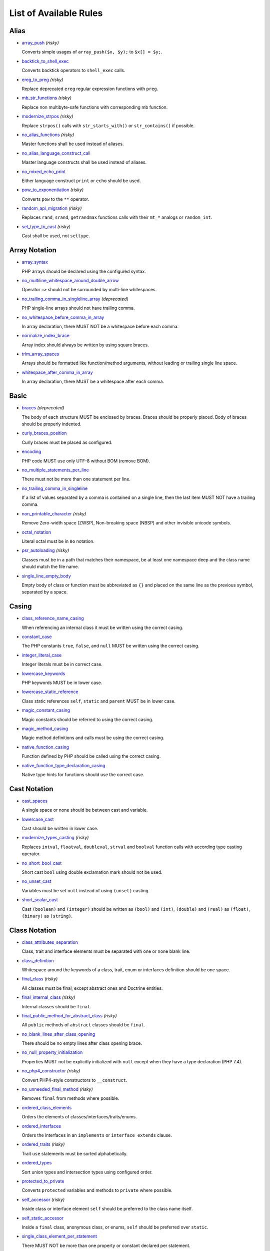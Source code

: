 =======================
List of Available Rules
=======================

Alias
-----

- `array_push <./alias/array_push.rst>`_ *(risky)*

  Converts simple usages of ``array_push($x, $y);`` to ``$x[] = $y;``.
- `backtick_to_shell_exec <./alias/backtick_to_shell_exec.rst>`_

  Converts backtick operators to ``shell_exec`` calls.
- `ereg_to_preg <./alias/ereg_to_preg.rst>`_ *(risky)*

  Replace deprecated ``ereg`` regular expression functions with ``preg``.
- `mb_str_functions <./alias/mb_str_functions.rst>`_ *(risky)*

  Replace non multibyte-safe functions with corresponding mb function.
- `modernize_strpos <./alias/modernize_strpos.rst>`_ *(risky)*

  Replace ``strpos()`` calls with ``str_starts_with()`` or ``str_contains()`` if possible.
- `no_alias_functions <./alias/no_alias_functions.rst>`_ *(risky)*

  Master functions shall be used instead of aliases.
- `no_alias_language_construct_call <./alias/no_alias_language_construct_call.rst>`_

  Master language constructs shall be used instead of aliases.
- `no_mixed_echo_print <./alias/no_mixed_echo_print.rst>`_

  Either language construct ``print`` or ``echo`` should be used.
- `pow_to_exponentiation <./alias/pow_to_exponentiation.rst>`_ *(risky)*

  Converts ``pow`` to the ``**`` operator.
- `random_api_migration <./alias/random_api_migration.rst>`_ *(risky)*

  Replaces ``rand``, ``srand``, ``getrandmax`` functions calls with their ``mt_*`` analogs or ``random_int``.
- `set_type_to_cast <./alias/set_type_to_cast.rst>`_ *(risky)*

  Cast shall be used, not ``settype``.

Array Notation
--------------

- `array_syntax <./array_notation/array_syntax.rst>`_

  PHP arrays should be declared using the configured syntax.
- `no_multiline_whitespace_around_double_arrow <./array_notation/no_multiline_whitespace_around_double_arrow.rst>`_

  Operator ``=>`` should not be surrounded by multi-line whitespaces.
- `no_trailing_comma_in_singleline_array <./array_notation/no_trailing_comma_in_singleline_array.rst>`_ *(deprecated)*

  PHP single-line arrays should not have trailing comma.
- `no_whitespace_before_comma_in_array <./array_notation/no_whitespace_before_comma_in_array.rst>`_

  In array declaration, there MUST NOT be a whitespace before each comma.
- `normalize_index_brace <./array_notation/normalize_index_brace.rst>`_

  Array index should always be written by using square braces.
- `trim_array_spaces <./array_notation/trim_array_spaces.rst>`_

  Arrays should be formatted like function/method arguments, without leading or trailing single line space.
- `whitespace_after_comma_in_array <./array_notation/whitespace_after_comma_in_array.rst>`_

  In array declaration, there MUST be a whitespace after each comma.

Basic
-----

- `braces <./basic/braces.rst>`_ *(deprecated)*

  The body of each structure MUST be enclosed by braces. Braces should be properly placed. Body of braces should be properly indented.
- `curly_braces_position <./basic/curly_braces_position.rst>`_

  Curly braces must be placed as configured.
- `encoding <./basic/encoding.rst>`_

  PHP code MUST use only UTF-8 without BOM (remove BOM).
- `no_multiple_statements_per_line <./basic/no_multiple_statements_per_line.rst>`_

  There must not be more than one statement per line.
- `no_trailing_comma_in_singleline <./basic/no_trailing_comma_in_singleline.rst>`_

  If a list of values separated by a comma is contained on a single line, then the last item MUST NOT have a trailing comma.
- `non_printable_character <./basic/non_printable_character.rst>`_ *(risky)*

  Remove Zero-width space (ZWSP), Non-breaking space (NBSP) and other invisible unicode symbols.
- `octal_notation <./basic/octal_notation.rst>`_

  Literal octal must be in ``0o`` notation.
- `psr_autoloading <./basic/psr_autoloading.rst>`_ *(risky)*

  Classes must be in a path that matches their namespace, be at least one namespace deep and the class name should match the file name.
- `single_line_empty_body <./basic/single_line_empty_body.rst>`_

  Empty body of class or function must be abbreviated as ``{}`` and placed on the same line as the previous symbol, separated by a space.

Casing
------

- `class_reference_name_casing <./casing/class_reference_name_casing.rst>`_

  When referencing an internal class it must be written using the correct casing.
- `constant_case <./casing/constant_case.rst>`_

  The PHP constants ``true``, ``false``, and ``null`` MUST be written using the correct casing.
- `integer_literal_case <./casing/integer_literal_case.rst>`_

  Integer literals must be in correct case.
- `lowercase_keywords <./casing/lowercase_keywords.rst>`_

  PHP keywords MUST be in lower case.
- `lowercase_static_reference <./casing/lowercase_static_reference.rst>`_

  Class static references ``self``, ``static`` and ``parent`` MUST be in lower case.
- `magic_constant_casing <./casing/magic_constant_casing.rst>`_

  Magic constants should be referred to using the correct casing.
- `magic_method_casing <./casing/magic_method_casing.rst>`_

  Magic method definitions and calls must be using the correct casing.
- `native_function_casing <./casing/native_function_casing.rst>`_

  Function defined by PHP should be called using the correct casing.
- `native_function_type_declaration_casing <./casing/native_function_type_declaration_casing.rst>`_

  Native type hints for functions should use the correct case.

Cast Notation
-------------

- `cast_spaces <./cast_notation/cast_spaces.rst>`_

  A single space or none should be between cast and variable.
- `lowercase_cast <./cast_notation/lowercase_cast.rst>`_

  Cast should be written in lower case.
- `modernize_types_casting <./cast_notation/modernize_types_casting.rst>`_ *(risky)*

  Replaces ``intval``, ``floatval``, ``doubleval``, ``strval`` and ``boolval`` function calls with according type casting operator.
- `no_short_bool_cast <./cast_notation/no_short_bool_cast.rst>`_

  Short cast ``bool`` using double exclamation mark should not be used.
- `no_unset_cast <./cast_notation/no_unset_cast.rst>`_

  Variables must be set ``null`` instead of using ``(unset)`` casting.
- `short_scalar_cast <./cast_notation/short_scalar_cast.rst>`_

  Cast ``(boolean)`` and ``(integer)`` should be written as ``(bool)`` and ``(int)``, ``(double)`` and ``(real)`` as ``(float)``, ``(binary)`` as ``(string)``.

Class Notation
--------------

- `class_attributes_separation <./class_notation/class_attributes_separation.rst>`_

  Class, trait and interface elements must be separated with one or none blank line.
- `class_definition <./class_notation/class_definition.rst>`_

  Whitespace around the keywords of a class, trait, enum or interfaces definition should be one space.
- `final_class <./class_notation/final_class.rst>`_ *(risky)*

  All classes must be final, except abstract ones and Doctrine entities.
- `final_internal_class <./class_notation/final_internal_class.rst>`_ *(risky)*

  Internal classes should be ``final``.
- `final_public_method_for_abstract_class <./class_notation/final_public_method_for_abstract_class.rst>`_ *(risky)*

  All ``public`` methods of ``abstract`` classes should be ``final``.
- `no_blank_lines_after_class_opening <./class_notation/no_blank_lines_after_class_opening.rst>`_

  There should be no empty lines after class opening brace.
- `no_null_property_initialization <./class_notation/no_null_property_initialization.rst>`_

  Properties MUST not be explicitly initialized with ``null`` except when they have a type declaration (PHP 7.4).
- `no_php4_constructor <./class_notation/no_php4_constructor.rst>`_ *(risky)*

  Convert PHP4-style constructors to ``__construct``.
- `no_unneeded_final_method <./class_notation/no_unneeded_final_method.rst>`_ *(risky)*

  Removes ``final`` from methods where possible.
- `ordered_class_elements <./class_notation/ordered_class_elements.rst>`_

  Orders the elements of classes/interfaces/traits/enums.
- `ordered_interfaces <./class_notation/ordered_interfaces.rst>`_

  Orders the interfaces in an ``implements`` or ``interface extends`` clause.
- `ordered_traits <./class_notation/ordered_traits.rst>`_ *(risky)*

  Trait ``use`` statements must be sorted alphabetically.
- `ordered_types <./class_notation/ordered_types.rst>`_

  Sort union types and intersection types using configured order.
- `protected_to_private <./class_notation/protected_to_private.rst>`_

  Converts ``protected`` variables and methods to ``private`` where possible.
- `self_accessor <./class_notation/self_accessor.rst>`_ *(risky)*

  Inside class or interface element ``self`` should be preferred to the class name itself.
- `self_static_accessor <./class_notation/self_static_accessor.rst>`_

  Inside a ``final`` class, anonymous class, or enums, ``self`` should be preferred over ``static``.
- `single_class_element_per_statement <./class_notation/single_class_element_per_statement.rst>`_

  There MUST NOT be more than one property or constant declared per statement.
- `single_trait_insert_per_statement <./class_notation/single_trait_insert_per_statement.rst>`_

  Each trait ``use`` must be done as single statement.
- `visibility_required <./class_notation/visibility_required.rst>`_

  Visibility MUST be declared on all properties and methods; ``abstract`` and ``final`` MUST be declared before the visibility; ``static`` MUST be declared after the visibility.

Class Usage
-----------

- `date_time_immutable <./class_usage/date_time_immutable.rst>`_ *(risky)*

  Class ``DateTimeImmutable`` should be used instead of ``DateTime``.

Comment
-------

- `comment_to_phpdoc <./comment/comment_to_phpdoc.rst>`_ *(risky)*

  Comments with annotation should be docblock when used on structural elements.
- `header_comment <./comment/header_comment.rst>`_

  Add, replace or remove header comment.
- `multiline_comment_opening_closing <./comment/multiline_comment_opening_closing.rst>`_

  DocBlocks must start with two asterisks, multiline comments must start with a single asterisk, after the opening slash. Both must end with a single asterisk before the closing slash.
- `no_empty_comment <./comment/no_empty_comment.rst>`_

  There should not be any empty comments.
- `no_trailing_whitespace_in_comment <./comment/no_trailing_whitespace_in_comment.rst>`_

  There MUST be no trailing spaces inside comment or PHPDoc.
- `single_line_comment_spacing <./comment/single_line_comment_spacing.rst>`_

  Single-line comments must have proper spacing.
- `single_line_comment_style <./comment/single_line_comment_style.rst>`_

  Single-line comments and multi-line comments with only one line of actual content should use the ``//`` syntax.

Constant Notation
-----------------

- `native_constant_invocation <./constant_notation/native_constant_invocation.rst>`_ *(risky)*

  Add leading ``\`` before constant invocation of internal constant to speed up resolving. Constant name match is case-sensitive, except for ``null``, ``false`` and ``true``.

Control Structure
-----------------

- `control_structure_braces <./control_structure/control_structure_braces.rst>`_

  The body of each control structure MUST be enclosed within braces.
- `control_structure_continuation_position <./control_structure/control_structure_continuation_position.rst>`_

  Control structure continuation keyword must be on the configured line.
- `elseif <./control_structure/elseif.rst>`_

  The keyword ``elseif`` should be used instead of ``else if`` so that all control keywords look like single words.
- `empty_loop_body <./control_structure/empty_loop_body.rst>`_

  Empty loop-body must be in configured style.
- `empty_loop_condition <./control_structure/empty_loop_condition.rst>`_

  Empty loop-condition must be in configured style.
- `include <./control_structure/include.rst>`_

  Include/Require and file path should be divided with a single space. File path should not be placed under brackets.
- `no_alternative_syntax <./control_structure/no_alternative_syntax.rst>`_

  Replace control structure alternative syntax to use braces.
- `no_break_comment <./control_structure/no_break_comment.rst>`_

  There must be a comment when fall-through is intentional in a non-empty case body.
- `no_superfluous_elseif <./control_structure/no_superfluous_elseif.rst>`_

  Replaces superfluous ``elseif`` with ``if``.
- `no_trailing_comma_in_list_call <./control_structure/no_trailing_comma_in_list_call.rst>`_ *(deprecated)*

  Remove trailing commas in list function calls.
- `no_unneeded_control_parentheses <./control_structure/no_unneeded_control_parentheses.rst>`_

  Removes unneeded parentheses around control statements.
- `no_unneeded_curly_braces <./control_structure/no_unneeded_curly_braces.rst>`_

  Removes unneeded curly braces that are superfluous and aren't part of a control structure's body.
- `no_useless_else <./control_structure/no_useless_else.rst>`_

  There should not be useless ``else`` cases.
- `simplified_if_return <./control_structure/simplified_if_return.rst>`_

  Simplify ``if`` control structures that return the boolean result of their condition.
- `switch_case_semicolon_to_colon <./control_structure/switch_case_semicolon_to_colon.rst>`_

  A case should be followed by a colon and not a semicolon.
- `switch_case_space <./control_structure/switch_case_space.rst>`_

  Removes extra spaces between colon and case value.
- `switch_continue_to_break <./control_structure/switch_continue_to_break.rst>`_

  Switch case must not be ended with ``continue`` but with ``break``.
- `trailing_comma_in_multiline <./control_structure/trailing_comma_in_multiline.rst>`_

  Multi-line arrays, arguments list, parameters list and ``match`` expressions must have a trailing comma.
- `yoda_style <./control_structure/yoda_style.rst>`_

  Write conditions in Yoda style (``true``), non-Yoda style (``['equal' => false, 'identical' => false, 'less_and_greater' => false]``) or ignore those conditions (``null``) based on configuration.

Doctrine Annotation
-------------------

- `doctrine_annotation_array_assignment <./doctrine_annotation/doctrine_annotation_array_assignment.rst>`_

  Doctrine annotations must use configured operator for assignment in arrays.
- `doctrine_annotation_braces <./doctrine_annotation/doctrine_annotation_braces.rst>`_

  Doctrine annotations without arguments must use the configured syntax.
- `doctrine_annotation_indentation <./doctrine_annotation/doctrine_annotation_indentation.rst>`_

  Doctrine annotations must be indented with four spaces.
- `doctrine_annotation_spaces <./doctrine_annotation/doctrine_annotation_spaces.rst>`_

  Fixes spaces in Doctrine annotations.

Function Notation
-----------------

- `combine_nested_dirname <./function_notation/combine_nested_dirname.rst>`_ *(risky)*

  Replace multiple nested calls of ``dirname`` by only one call with second ``$level`` parameter. Requires PHP >= 7.0.
- `date_time_create_from_format_call <./function_notation/date_time_create_from_format_call.rst>`_ *(risky)*

  The first argument of ``DateTime::createFromFormat`` method must start with ``!``.
- `fopen_flag_order <./function_notation/fopen_flag_order.rst>`_ *(risky)*

  Order the flags in ``fopen`` calls, ``b`` and ``t`` must be last.
- `fopen_flags <./function_notation/fopen_flags.rst>`_ *(risky)*

  The flags in ``fopen`` calls must omit ``t``, and ``b`` must be omitted or included consistently.
- `function_declaration <./function_notation/function_declaration.rst>`_

  Spaces should be properly placed in a function declaration.
- `function_typehint_space <./function_notation/function_typehint_space.rst>`_

  Ensure single space between function's argument and its typehint.
- `implode_call <./function_notation/implode_call.rst>`_ *(risky)*

  Function ``implode`` must be called with 2 arguments in the documented order.
- `lambda_not_used_import <./function_notation/lambda_not_used_import.rst>`_

  Lambda must not import variables it doesn't use.
- `method_argument_space <./function_notation/method_argument_space.rst>`_

  In method arguments and method call, there MUST NOT be a space before each comma and there MUST be one space after each comma. Argument lists MAY be split across multiple lines, where each subsequent line is indented once. When doing so, the first item in the list MUST be on the next line, and there MUST be only one argument per line.
- `native_function_invocation <./function_notation/native_function_invocation.rst>`_ *(risky)*

  Add leading ``\`` before function invocation to speed up resolving.
- `no_spaces_after_function_name <./function_notation/no_spaces_after_function_name.rst>`_

  When making a method or function call, there MUST NOT be a space between the method or function name and the opening parenthesis.
- `no_trailing_comma_in_singleline_function_call <./function_notation/no_trailing_comma_in_singleline_function_call.rst>`_ *(deprecated)*

  When making a method or function call on a single line there MUST NOT be a trailing comma after the last argument.
- `no_unreachable_default_argument_value <./function_notation/no_unreachable_default_argument_value.rst>`_ *(risky)*

  In function arguments there must not be arguments with default values before non-default ones.
- `no_useless_sprintf <./function_notation/no_useless_sprintf.rst>`_ *(risky)*

  There must be no ``sprintf`` calls with only the first argument.
- `nullable_type_declaration_for_default_null_value <./function_notation/nullable_type_declaration_for_default_null_value.rst>`_

  Adds or removes ``?`` before type declarations for parameters with a default ``null`` value.
- `phpdoc_to_param_type <./function_notation/phpdoc_to_param_type.rst>`_ *(risky)*

  EXPERIMENTAL: Takes ``@param`` annotations of non-mixed types and adjusts accordingly the function signature. Requires PHP >= 7.0.
- `phpdoc_to_property_type <./function_notation/phpdoc_to_property_type.rst>`_ *(risky)*

  EXPERIMENTAL: Takes ``@var`` annotation of non-mixed types and adjusts accordingly the property signature. Requires PHP >= 7.4.
- `phpdoc_to_return_type <./function_notation/phpdoc_to_return_type.rst>`_ *(risky)*

  EXPERIMENTAL: Takes ``@return`` annotation of non-mixed types and adjusts accordingly the function signature. Requires PHP >= 7.0.
- `regular_callable_call <./function_notation/regular_callable_call.rst>`_ *(risky)*

  Callables must be called without using ``call_user_func*`` when possible.
- `return_type_declaration <./function_notation/return_type_declaration.rst>`_

  Adjust spacing around colon in return type declarations and backed enum types.
- `single_line_throw <./function_notation/single_line_throw.rst>`_

  Throwing exception must be done in single line.
- `static_lambda <./function_notation/static_lambda.rst>`_ *(risky)*

  Lambdas not (indirect) referencing ``$this`` must be declared ``static``.
- `use_arrow_functions <./function_notation/use_arrow_functions.rst>`_ *(risky)*

  Anonymous functions with one-liner return statement must use arrow functions.
- `void_return <./function_notation/void_return.rst>`_ *(risky)*

  Add ``void`` return type to functions with missing or empty return statements, but priority is given to ``@return`` annotations. Requires PHP >= 7.1.

Import
------

- `fully_qualified_strict_types <./import/fully_qualified_strict_types.rst>`_

  Transforms imported FQCN parameters and return types in function arguments to short version.
- `global_namespace_import <./import/global_namespace_import.rst>`_

  Imports or fully qualifies global classes/functions/constants.
- `group_import <./import/group_import.rst>`_

  There MUST be group use for the same namespaces.
- `no_leading_import_slash <./import/no_leading_import_slash.rst>`_

  Remove leading slashes in ``use`` clauses.
- `no_unneeded_import_alias <./import/no_unneeded_import_alias.rst>`_

  Imports should not be aliased as the same name.
- `no_unused_imports <./import/no_unused_imports.rst>`_

  Unused ``use`` statements must be removed.
- `ordered_imports <./import/ordered_imports.rst>`_

  Ordering ``use`` statements.
- `single_import_per_statement <./import/single_import_per_statement.rst>`_

  There MUST be one use keyword per declaration.
- `single_line_after_imports <./import/single_line_after_imports.rst>`_

  Each namespace use MUST go on its own line and there MUST be one blank line after the use statements block.

Language Construct
------------------

- `class_keyword_remove <./language_construct/class_keyword_remove.rst>`_ *(deprecated)*

  Converts ``::class`` keywords to FQCN strings.
- `combine_consecutive_issets <./language_construct/combine_consecutive_issets.rst>`_

  Using ``isset($var) &&`` multiple times should be done in one call.
- `combine_consecutive_unsets <./language_construct/combine_consecutive_unsets.rst>`_

  Calling ``unset`` on multiple items should be done in one call.
- `declare_equal_normalize <./language_construct/declare_equal_normalize.rst>`_

  Equal sign in declare statement should be surrounded by spaces or not following configuration.
- `declare_parentheses <./language_construct/declare_parentheses.rst>`_

  There must not be spaces around ``declare`` statement parentheses.
- `dir_constant <./language_construct/dir_constant.rst>`_ *(risky)*

  Replaces ``dirname(__FILE__)`` expression with equivalent ``__DIR__`` constant.
- `error_suppression <./language_construct/error_suppression.rst>`_ *(risky)*

  Error control operator should be added to deprecation notices and/or removed from other cases.
- `explicit_indirect_variable <./language_construct/explicit_indirect_variable.rst>`_

  Add curly braces to indirect variables to make them clear to understand. Requires PHP >= 7.0.
- `function_to_constant <./language_construct/function_to_constant.rst>`_ *(risky)*

  Replace core functions calls returning constants with the constants.
- `get_class_to_class_keyword <./language_construct/get_class_to_class_keyword.rst>`_ *(risky)*

  Replace ``get_class`` calls on object variables with class keyword syntax.
- `is_null <./language_construct/is_null.rst>`_ *(risky)*

  Replaces ``is_null($var)`` expression with ``null === $var``.
- `no_unset_on_property <./language_construct/no_unset_on_property.rst>`_ *(risky)*

  Properties should be set to ``null`` instead of using ``unset``.
- `single_space_after_construct <./language_construct/single_space_after_construct.rst>`_ *(deprecated)*

  Ensures a single space after language constructs.
- `single_space_around_construct <./language_construct/single_space_around_construct.rst>`_

  Ensures a single space after language constructs.

List Notation
-------------

- `list_syntax <./list_notation/list_syntax.rst>`_

  List (``array`` destructuring) assignment should be declared using the configured syntax. Requires PHP >= 7.1.

Namespace Notation
------------------

- `blank_line_after_namespace <./namespace_notation/blank_line_after_namespace.rst>`_

  There MUST be one blank line after the namespace declaration.
- `clean_namespace <./namespace_notation/clean_namespace.rst>`_

  Namespace must not contain spacing, comments or PHPDoc.
- `no_blank_lines_before_namespace <./namespace_notation/no_blank_lines_before_namespace.rst>`_

  There should be no blank lines before a namespace declaration.
- `no_leading_namespace_whitespace <./namespace_notation/no_leading_namespace_whitespace.rst>`_

  The namespace declaration line shouldn't contain leading whitespace.
- `single_blank_line_before_namespace <./namespace_notation/single_blank_line_before_namespace.rst>`_

  There should be exactly one blank line before a namespace declaration.

Naming
------

- `no_homoglyph_names <./naming/no_homoglyph_names.rst>`_ *(risky)*

  Replace accidental usage of homoglyphs (non ascii characters) in names.

Operator
--------

- `assign_null_coalescing_to_coalesce_equal <./operator/assign_null_coalescing_to_coalesce_equal.rst>`_

  Use the null coalescing assignment operator ``??=`` where possible.
- `binary_operator_spaces <./operator/binary_operator_spaces.rst>`_

  Binary operators should be surrounded by space as configured.
- `concat_space <./operator/concat_space.rst>`_

  Concatenation should be spaced according to configuration.
- `increment_style <./operator/increment_style.rst>`_

  Pre- or post-increment and decrement operators should be used if possible.
- `logical_operators <./operator/logical_operators.rst>`_ *(risky)*

  Use ``&&`` and ``||`` logical operators instead of ``and`` and ``or``.
- `new_with_braces <./operator/new_with_braces.rst>`_

  All instances created with ``new`` keyword must (not) be followed by braces.
- `no_space_around_double_colon <./operator/no_space_around_double_colon.rst>`_

  There must be no space around double colons (also called Scope Resolution Operator or Paamayim Nekudotayim).
- `no_useless_concat_operator <./operator/no_useless_concat_operator.rst>`_

  There should not be useless concat operations.
- `no_useless_nullsafe_operator <./operator/no_useless_nullsafe_operator.rst>`_

  There should not be useless ``null-safe-operators`` ``?->`` used.
- `not_operator_with_space <./operator/not_operator_with_space.rst>`_

  Logical NOT operators (``!``) should have leading and trailing whitespaces.
- `not_operator_with_successor_space <./operator/not_operator_with_successor_space.rst>`_

  Logical NOT operators (``!``) should have one trailing whitespace.
- `object_operator_without_whitespace <./operator/object_operator_without_whitespace.rst>`_

  There should not be space before or after object operators ``->`` and ``?->``.
- `operator_linebreak <./operator/operator_linebreak.rst>`_

  Operators - when multiline - must always be at the beginning or at the end of the line.
- `standardize_increment <./operator/standardize_increment.rst>`_

  Increment and decrement operators should be used if possible.
- `standardize_not_equals <./operator/standardize_not_equals.rst>`_

  Replace all ``<>`` with ``!=``.
- `ternary_operator_spaces <./operator/ternary_operator_spaces.rst>`_

  Standardize spaces around ternary operator.
- `ternary_to_elvis_operator <./operator/ternary_to_elvis_operator.rst>`_ *(risky)*

  Use the Elvis operator ``?:`` where possible.
- `ternary_to_null_coalescing <./operator/ternary_to_null_coalescing.rst>`_

  Use ``null`` coalescing operator ``??`` where possible. Requires PHP >= 7.0.
- `unary_operator_spaces <./operator/unary_operator_spaces.rst>`_

  Unary operators should be placed adjacent to their operands.

PHP Tag
-------

- `blank_line_after_opening_tag <./php_tag/blank_line_after_opening_tag.rst>`_

  Ensure there is no code on the same line as the PHP open tag and it is followed by a blank line.
- `echo_tag_syntax <./php_tag/echo_tag_syntax.rst>`_

  Replaces short-echo ``<?=`` with long format ``<?php echo``/``<?php print`` syntax, or vice-versa.
- `full_opening_tag <./php_tag/full_opening_tag.rst>`_

  PHP code must use the long ``<?php`` tags or short-echo ``<?=`` tags and not other tag variations.
- `linebreak_after_opening_tag <./php_tag/linebreak_after_opening_tag.rst>`_

  Ensure there is no code on the same line as the PHP open tag.
- `no_closing_tag <./php_tag/no_closing_tag.rst>`_

  The closing ``?>`` tag MUST be omitted from files containing only PHP.

PHPUnit
-------

- `php_unit_construct <./php_unit/php_unit_construct.rst>`_ *(risky)*

  PHPUnit assertion method calls like ``->assertSame(true, $foo)`` should be written with dedicated method like ``->assertTrue($foo)``.
- `php_unit_data_provider_static <./php_unit/php_unit_data_provider_static.rst>`_ *(risky)*

  Data providers must be static.
- `php_unit_dedicate_assert <./php_unit/php_unit_dedicate_assert.rst>`_ *(risky)*

  PHPUnit assertions like ``assertInternalType``, ``assertFileExists``, should be used over ``assertTrue``.
- `php_unit_dedicate_assert_internal_type <./php_unit/php_unit_dedicate_assert_internal_type.rst>`_ *(risky)*

  PHPUnit assertions like ``assertIsArray`` should be used over ``assertInternalType``.
- `php_unit_expectation <./php_unit/php_unit_expectation.rst>`_ *(risky)*

  Usages of ``->setExpectedException*`` methods MUST be replaced by ``->expectException*`` methods.
- `php_unit_fqcn_annotation <./php_unit/php_unit_fqcn_annotation.rst>`_

  PHPUnit annotations should be a FQCNs including a root namespace.
- `php_unit_internal_class <./php_unit/php_unit_internal_class.rst>`_

  All PHPUnit test classes should be marked as internal.
- `php_unit_method_casing <./php_unit/php_unit_method_casing.rst>`_

  Enforce camel (or snake) case for PHPUnit test methods, following configuration.
- `php_unit_mock <./php_unit/php_unit_mock.rst>`_ *(risky)*

  Usages of ``->getMock`` and ``->getMockWithoutInvokingTheOriginalConstructor`` methods MUST be replaced by ``->createMock`` or ``->createPartialMock`` methods.
- `php_unit_mock_short_will_return <./php_unit/php_unit_mock_short_will_return.rst>`_ *(risky)*

  Usage of PHPUnit's mock e.g. ``->will($this->returnValue(..))`` must be replaced by its shorter equivalent such as ``->willReturn(...)``.
- `php_unit_namespaced <./php_unit/php_unit_namespaced.rst>`_ *(risky)*

  PHPUnit classes MUST be used in namespaced version, e.g. ``\PHPUnit\Framework\TestCase`` instead of ``\PHPUnit_Framework_TestCase``.
- `php_unit_no_expectation_annotation <./php_unit/php_unit_no_expectation_annotation.rst>`_ *(risky)*

  Usages of ``@expectedException*`` annotations MUST be replaced by ``->setExpectedException*`` methods.
- `php_unit_set_up_tear_down_visibility <./php_unit/php_unit_set_up_tear_down_visibility.rst>`_ *(risky)*

  Changes the visibility of the ``setUp()`` and ``tearDown()`` functions of PHPUnit to ``protected``, to match the PHPUnit TestCase.
- `php_unit_size_class <./php_unit/php_unit_size_class.rst>`_

  All PHPUnit test cases should have ``@small``, ``@medium`` or ``@large`` annotation to enable run time limits.
- `php_unit_strict <./php_unit/php_unit_strict.rst>`_ *(risky)*

  PHPUnit methods like ``assertSame`` should be used instead of ``assertEquals``.
- `php_unit_test_annotation <./php_unit/php_unit_test_annotation.rst>`_ *(risky)*

  Adds or removes @test annotations from tests, following configuration.
- `php_unit_test_case_static_method_calls <./php_unit/php_unit_test_case_static_method_calls.rst>`_ *(risky)*

  Calls to ``PHPUnit\Framework\TestCase`` static methods must all be of the same type, either ``$this->``, ``self::`` or ``static::``.
- `php_unit_test_class_requires_covers <./php_unit/php_unit_test_class_requires_covers.rst>`_

  Adds a default ``@coversNothing`` annotation to PHPUnit test classes that have no ``@covers*`` annotation.

PHPDoc
------

- `align_multiline_comment <./phpdoc/align_multiline_comment.rst>`_

  Each line of multi-line DocComments must have an asterisk [PSR-5] and must be aligned with the first one.
- `general_phpdoc_annotation_remove <./phpdoc/general_phpdoc_annotation_remove.rst>`_

  Configured annotations should be omitted from PHPDoc.
- `general_phpdoc_tag_rename <./phpdoc/general_phpdoc_tag_rename.rst>`_

  Renames PHPDoc tags.
- `no_blank_lines_after_phpdoc <./phpdoc/no_blank_lines_after_phpdoc.rst>`_

  There should not be blank lines between docblock and the documented element.
- `no_empty_phpdoc <./phpdoc/no_empty_phpdoc.rst>`_

  There should not be empty PHPDoc blocks.
- `no_superfluous_phpdoc_tags <./phpdoc/no_superfluous_phpdoc_tags.rst>`_

  Removes ``@param``, ``@return`` and ``@var`` tags that don't provide any useful information.
- `phpdoc_add_missing_param_annotation <./phpdoc/phpdoc_add_missing_param_annotation.rst>`_

  PHPDoc should contain ``@param`` for all params.
- `phpdoc_align <./phpdoc/phpdoc_align.rst>`_

  All items of the given phpdoc tags must be either left-aligned or (by default) aligned vertically.
- `phpdoc_annotation_without_dot <./phpdoc/phpdoc_annotation_without_dot.rst>`_

  PHPDoc annotation descriptions should not be a sentence.
- `phpdoc_indent <./phpdoc/phpdoc_indent.rst>`_

  Docblocks should have the same indentation as the documented subject.
- `phpdoc_inline_tag_normalizer <./phpdoc/phpdoc_inline_tag_normalizer.rst>`_

  Fixes PHPDoc inline tags.
- `phpdoc_line_span <./phpdoc/phpdoc_line_span.rst>`_

  Changes doc blocks from single to multi line, or reversed. Works for class constants, properties and methods only.
- `phpdoc_no_access <./phpdoc/phpdoc_no_access.rst>`_

  ``@access`` annotations should be omitted from PHPDoc.
- `phpdoc_no_alias_tag <./phpdoc/phpdoc_no_alias_tag.rst>`_

  No alias PHPDoc tags should be used.
- `phpdoc_no_empty_return <./phpdoc/phpdoc_no_empty_return.rst>`_

  ``@return void`` and ``@return null`` annotations should be omitted from PHPDoc.
- `phpdoc_no_package <./phpdoc/phpdoc_no_package.rst>`_

  ``@package`` and ``@subpackage`` annotations should be omitted from PHPDoc.
- `phpdoc_no_useless_inheritdoc <./phpdoc/phpdoc_no_useless_inheritdoc.rst>`_

  Classy that does not inherit must not have ``@inheritdoc`` tags.
- `phpdoc_order_by_value <./phpdoc/phpdoc_order_by_value.rst>`_

  Order phpdoc tags by value.
- `phpdoc_order <./phpdoc/phpdoc_order.rst>`_

  Annotations in PHPDoc should be ordered in defined sequence.
- `phpdoc_param_order <./phpdoc/phpdoc_param_order.rst>`_

  Orders all ``@param`` annotations in DocBlocks according to method signature.
- `phpdoc_return_self_reference <./phpdoc/phpdoc_return_self_reference.rst>`_

  The type of ``@return`` annotations of methods returning a reference to itself must the configured one.
- `phpdoc_scalar <./phpdoc/phpdoc_scalar.rst>`_

  Scalar types should always be written in the same form. ``int`` not ``integer``, ``bool`` not ``boolean``, ``float`` not ``real`` or ``double``.
- `phpdoc_separation <./phpdoc/phpdoc_separation.rst>`_

  Annotations in PHPDoc should be grouped together so that annotations of the same type immediately follow each other. Annotations of a different type are separated by a single blank line.
- `phpdoc_single_line_var_spacing <./phpdoc/phpdoc_single_line_var_spacing.rst>`_

  Single line ``@var`` PHPDoc should have proper spacing.
- `phpdoc_summary <./phpdoc/phpdoc_summary.rst>`_

  PHPDoc summary should end in either a full stop, exclamation mark, or question mark.
- `phpdoc_tag_casing <./phpdoc/phpdoc_tag_casing.rst>`_

  Fixes casing of PHPDoc tags.
- `phpdoc_tag_type <./phpdoc/phpdoc_tag_type.rst>`_

  Forces PHPDoc tags to be either regular annotations or inline.
- `phpdoc_to_comment <./phpdoc/phpdoc_to_comment.rst>`_

  Docblocks should only be used on structural elements.
- `phpdoc_trim_consecutive_blank_line_separation <./phpdoc/phpdoc_trim_consecutive_blank_line_separation.rst>`_

  Removes extra blank lines after summary and after description in PHPDoc.
- `phpdoc_trim <./phpdoc/phpdoc_trim.rst>`_

  PHPDoc should start and end with content, excluding the very first and last line of the docblocks.
- `phpdoc_types <./phpdoc/phpdoc_types.rst>`_

  The correct case must be used for standard PHP types in PHPDoc.
- `phpdoc_types_order <./phpdoc/phpdoc_types_order.rst>`_

  Sorts PHPDoc types.
- `phpdoc_var_annotation_correct_order <./phpdoc/phpdoc_var_annotation_correct_order.rst>`_

  ``@var`` and ``@type`` annotations must have type and name in the correct order.
- `phpdoc_var_without_name <./phpdoc/phpdoc_var_without_name.rst>`_

  ``@var`` and ``@type`` annotations of classy properties should not contain the name.

Return Notation
---------------

- `no_useless_return <./return_notation/no_useless_return.rst>`_

  There should not be an empty ``return`` statement at the end of a function.
- `return_assignment <./return_notation/return_assignment.rst>`_

  Local, dynamic and directly referenced variables should not be assigned and directly returned by a function or method.
- `simplified_null_return <./return_notation/simplified_null_return.rst>`_

  A return statement wishing to return ``void`` should not return ``null``.

Semicolon
---------

- `multiline_whitespace_before_semicolons <./semicolon/multiline_whitespace_before_semicolons.rst>`_

  Forbid multi-line whitespace before the closing semicolon or move the semicolon to the new line for chained calls.
- `no_empty_statement <./semicolon/no_empty_statement.rst>`_

  Remove useless (semicolon) statements.
- `no_singleline_whitespace_before_semicolons <./semicolon/no_singleline_whitespace_before_semicolons.rst>`_

  Single-line whitespace before closing semicolon are prohibited.
- `semicolon_after_instruction <./semicolon/semicolon_after_instruction.rst>`_

  Instructions must be terminated with a semicolon.
- `space_after_semicolon <./semicolon/space_after_semicolon.rst>`_

  Fix whitespace after a semicolon.

Strict
------

- `declare_strict_types <./strict/declare_strict_types.rst>`_ *(risky)*

  Force strict types declaration in all files. Requires PHP >= 7.0.
- `strict_comparison <./strict/strict_comparison.rst>`_ *(risky)*

  Comparisons should be strict.
- `strict_param <./strict/strict_param.rst>`_ *(risky)*

  Functions should be used with ``$strict`` param set to ``true``.

String Notation
---------------

- `escape_implicit_backslashes <./string_notation/escape_implicit_backslashes.rst>`_

  Escape implicit backslashes in strings and heredocs to ease the understanding of which are special chars interpreted by PHP and which not.
- `explicit_string_variable <./string_notation/explicit_string_variable.rst>`_

  Converts implicit variables into explicit ones in double-quoted strings or heredoc syntax.
- `heredoc_to_nowdoc <./string_notation/heredoc_to_nowdoc.rst>`_

  Convert ``heredoc`` to ``nowdoc`` where possible.
- `no_binary_string <./string_notation/no_binary_string.rst>`_

  There should not be a binary flag before strings.
- `no_trailing_whitespace_in_string <./string_notation/no_trailing_whitespace_in_string.rst>`_ *(risky)*

  There must be no trailing whitespace in strings.
- `simple_to_complex_string_variable <./string_notation/simple_to_complex_string_variable.rst>`_

  Converts explicit variables in double-quoted strings and heredoc syntax from simple to complex format (``${`` to ``{$``).
- `single_quote <./string_notation/single_quote.rst>`_

  Convert double quotes to single quotes for simple strings.
- `string_length_to_empty <./string_notation/string_length_to_empty.rst>`_ *(risky)*

  String tests for empty must be done against ``''``, not with ``strlen``.
- `string_line_ending <./string_notation/string_line_ending.rst>`_ *(risky)*

  All multi-line strings must use correct line ending.

Whitespace
----------

- `array_indentation <./whitespace/array_indentation.rst>`_

  Each element of an array must be indented exactly once.
- `blank_line_before_statement <./whitespace/blank_line_before_statement.rst>`_

  An empty line feed must precede any configured statement.
- `blank_line_between_import_groups <./whitespace/blank_line_between_import_groups.rst>`_

  Putting blank lines between ``use`` statement groups.
- `compact_nullable_typehint <./whitespace/compact_nullable_typehint.rst>`_

  Remove extra spaces in a nullable typehint.
- `heredoc_indentation <./whitespace/heredoc_indentation.rst>`_

  Heredoc/nowdoc content must be properly indented. Requires PHP >= 7.3.
- `indentation_type <./whitespace/indentation_type.rst>`_

  Code MUST use configured indentation type.
- `line_ending <./whitespace/line_ending.rst>`_

  All PHP files must use same line ending.
- `method_chaining_indentation <./whitespace/method_chaining_indentation.rst>`_

  Method chaining MUST be properly indented. Method chaining with different levels of indentation is not supported.
- `no_extra_blank_lines <./whitespace/no_extra_blank_lines.rst>`_

  Removes extra blank lines and/or blank lines following configuration.
- `no_spaces_around_offset <./whitespace/no_spaces_around_offset.rst>`_

  There MUST NOT be spaces around offset braces.
- `no_spaces_inside_parenthesis <./whitespace/no_spaces_inside_parenthesis.rst>`_

  There MUST NOT be a space after the opening parenthesis. There MUST NOT be a space before the closing parenthesis.
- `no_trailing_whitespace <./whitespace/no_trailing_whitespace.rst>`_

  Remove trailing whitespace at the end of non-blank lines.
- `no_whitespace_in_blank_line <./whitespace/no_whitespace_in_blank_line.rst>`_

  Remove trailing whitespace at the end of blank lines.
- `single_blank_line_at_eof <./whitespace/single_blank_line_at_eof.rst>`_

  A PHP file without end tag must always end with a single empty line feed.
- `statement_indentation <./whitespace/statement_indentation.rst>`_

  Each statement must be indented.
- `types_spaces <./whitespace/types_spaces.rst>`_

  A single space or none should be around union type and intersection type operators.

